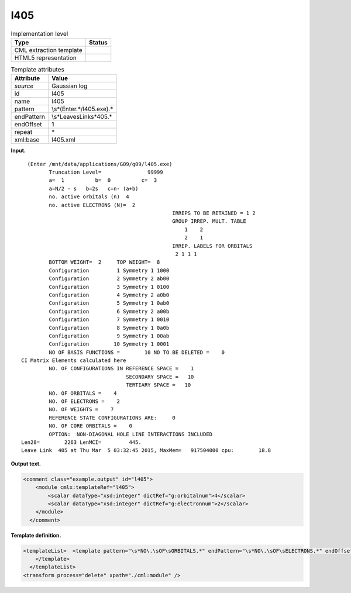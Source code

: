 .. _l405-d3e14321:

l405
====

.. table:: Implementation level

   +-----------------------------------+-----------------------------------+
   | Type                              | Status                            |
   +===================================+===================================+
   | CML extraction template           | |image0|                          |
   +-----------------------------------+-----------------------------------+
   | HTML5 representation              | |image1|                          |
   +-----------------------------------+-----------------------------------+

.. table:: Template attributes

   +-----------------------------------+-----------------------------------+
   | Attribute                         | Value                             |
   +===================================+===================================+
   | *source*                          | Gaussian log                      |
   +-----------------------------------+-----------------------------------+
   | id                                | l405                              |
   +-----------------------------------+-----------------------------------+
   | name                              | l405                              |
   +-----------------------------------+-----------------------------------+
   | pattern                           | \\s*\(Enter.*\/l405.exe\).\*      |
   +-----------------------------------+-----------------------------------+
   | endPattern                        | \\s*Leave\sLink\s*405.\*          |
   +-----------------------------------+-----------------------------------+
   | endOffset                         | 1                                 |
   +-----------------------------------+-----------------------------------+
   | repeat                            | \*                                |
   +-----------------------------------+-----------------------------------+
   | xml:base                          | l405.xml                          |
   +-----------------------------------+-----------------------------------+

**Input.**

::

      (Enter /mnt/data/applications/G09/g09/l405.exe)
             Truncation Level=               99999
             a=  1          b=  0          c=  3
             a=N/2 - s   b=2s   c=n- (a+b)
             no. active orbitals (n)  4
             no. active ELECTRONS (N)=  2
                                                     IRREPS TO BE RETAINED = 1 2
                                                     GROUP IRREP. MULT. TABLE
                                                         1    2
                                                         2    1
                                                     IRREP. LABELS FOR ORBITALS
                                                      2 1 1 1
             BOTTOM WEIGHT=  2     TOP WEIGHT=  8
             Configuration         1 Symmetry 1 1000
             Configuration         2 Symmetry 2 ab00
             Configuration         3 Symmetry 1 0100
             Configuration         4 Symmetry 2 a0b0
             Configuration         5 Symmetry 1 0ab0
             Configuration         6 Symmetry 2 a00b
             Configuration         7 Symmetry 1 0010
             Configuration         8 Symmetry 1 0a0b
             Configuration         9 Symmetry 1 00ab
             Configuration        10 Symmetry 1 0001
             NO OF BASIS FUNCTIONS =        10 NO TO BE DELETED =    0
    CI Matrix Elements calculated here
             NO. OF CONFIGURATIONS IN REFERENCE SPACE =    1
                                      SECONDARY SPACE =   10
                                      TERTIARY SPACE =   10
             NO. OF ORBITALS =    4
             NO. OF ELECTRONS =    2
             NO. OF WEIGHTS =    7
             REFERENCE STATE CONFIGURATIONS ARE:     0
             NO. OF CORE ORBITALS =    0
             OPTION:  NON-DIAGONAL HOLE LINE INTERACTIONS INCLUDED
    Len28=        2263 LenMCI=         445.
    Leave Link  405 at Thu Mar  5 03:32:45 2015, MaxMem=   917504000 cpu:        18.8
     

**Output text.**

.. code:: xml

   <comment class="example.output" id="l405">
       <module cmlx:templateRef="l405">
           <scalar dataType="xsd:integer" dictRef="g:orbitalnum">4</scalar>
           <scalar dataType="xsd:integer" dictRef="g:electronnum">2</scalar>
       </module>
     </comment>

**Template definition.**

.. code:: xml

   <templateList>  <template pattern="\s*NO\.\sOF\sORBITALS.*" endPattern="\s*NO\.\sOF\sELECTRONS.*" endOffset="1">    <record>\s*NO\.\sOF\sORBITALS\s*={I,g:orbitalnum}</record>    <record>\s*NO\.\sOF\sELECTRONS\s*={I,g:electronnum}</record>    <transform process="pullup" xpath=".//cml:scalar" repeat="2" />                 
       </template>  
     </templateList>
   <transform process="delete" xpath="./cml:module" />

.. |image0| image:: ../../imgs/Total.png
.. |image1| image:: ../../imgs/None.png

